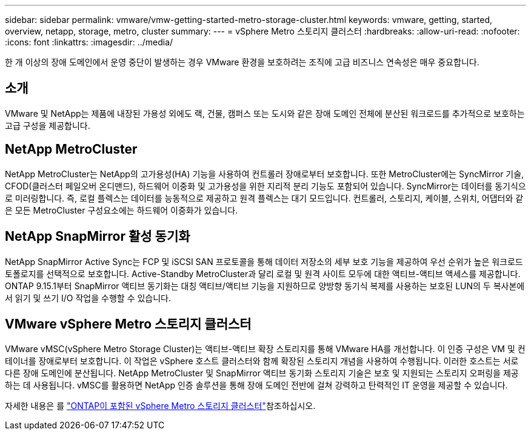 ---
sidebar: sidebar 
permalink: vmware/vmw-getting-started-metro-storage-cluster.html 
keywords: vmware, getting, started, overview, netapp, storage, metro, cluster 
summary:  
---
= vSphere Metro 스토리지 클러스터
:hardbreaks:
:allow-uri-read: 
:nofooter: 
:icons: font
:linkattrs: 
:imagesdir: ../media/


[role="lead"]
한 개 이상의 장애 도메인에서 운영 중단이 발생하는 경우 VMware 환경을 보호하려는 조직에 고급 비즈니스 연속성은 매우 중요합니다.



== 소개

VMware 및 NetApp는 제품에 내장된 가용성 외에도 랙, 건물, 캠퍼스 또는 도시와 같은 장애 도메인 전체에 분산된 워크로드를 추가적으로 보호하는 고급 구성을 제공합니다.



== NetApp MetroCluster

NetApp MetroCluster는 NetApp의 고가용성(HA) 기능을 사용하여 컨트롤러 장애로부터 보호합니다. 또한 MetroCluster에는 SyncMirror 기술, CFOD(클러스터 페일오버 온디맨드), 하드웨어 이중화 및 고가용성을 위한 지리적 분리 기능도 포함되어 있습니다. SyncMirror는 데이터를 동기식으로 미러링합니다. 즉, 로컬 플렉스는 데이터를 능동적으로 제공하고 원격 플렉스는 대기 모드입니다. 컨트롤러, 스토리지, 케이블, 스위치, 어댑터와 같은 모든 MetroCluster 구성요소에는 하드웨어 이중화가 있습니다.



== NetApp SnapMirror 활성 동기화

NetApp SnapMirror Active Sync는 FCP 및 iSCSI SAN 프로토콜을 통해 데이터 저장소의 세부 보호 기능을 제공하여 우선 순위가 높은 워크로드 토폴로지를 선택적으로 보호합니다. Active-Standby MetroCluster과 달리 로컬 및 원격 사이트 모두에 대한 액티브-액티브 액세스를 제공합니다. ONTAP 9.15.1부터 SnapMirror 액티브 동기화는 대칭 액티브/액티브 기능을 지원하므로 양방향 동기식 복제를 사용하는 보호된 LUN의 두 복사본에서 읽기 및 쓰기 I/O 작업을 수행할 수 있습니다.



== VMware vSphere Metro 스토리지 클러스터

VMware vMSC(vSphere Metro Storage Cluster)는 액티브-액티브 확장 스토리지를 통해 VMware HA를 개선합니다. 이 인증 구성은 VM 및 컨테이너를 장애로부터 보호합니다. 이 작업은 vSphere 호스트 클러스터와 함께 확장된 스토리지 개념을 사용하여 수행됩니다. 이러한 호스트는 서로 다른 장애 도메인에 분산됩니다. NetApp MetroCluster 및 SnapMirror 액티브 동기화 스토리지 기술은 보호 및 지원되는 스토리지 오퍼링을 제공하는 데 사용됩니다. vMSC를 활용하면 NetApp 인증 솔루션을 통해 장애 도메인 전반에 걸쳐 강력하고 탄력적인 IT 운영을 제공할 수 있습니다.

자세한 내용은 를 https://docs.netapp.com/us-en/ontap-apps-dbs/vmware/vmware_vmsc_overview.html#continuous-availability-solutions-for-vsphere-environments["ONTAP이 포함된 vSphere Metro 스토리지 클러스터"]참조하십시오. {nbsp}
